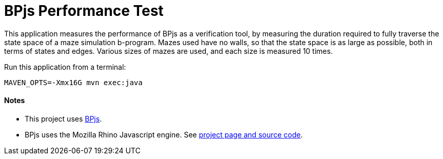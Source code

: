 ifndef::env-github[:icons: font]
ifdef::env-github[]
:status:
:outfilesuffix: .adoc
:caution-caption: :fire:
:important-caption: :exclamation:
:note-caption: :page_with_curl:
:tip-caption: :bulb:
:warning-caption: :warning:
endif::[]
# BPjs Performance Test

This application measures the performance of BPjs as a verification tool, by measuring the duration required to fully traverse the state space of a maze simulation b-program. Mazes used have no walls, so that the state space is as large as possible, both in terms of states and edges. Various sizes of mazes are used, and each size is measured 10 times.

Run this application from a terminal:

    MAVEN_OPTS=-Xmx16G mvn exec:java


==== Notes
* This project uses https://github.com/bThink-BGU/BPjs[BPjs].
* BPjs uses the Mozilla Rhino Javascript engine. See https://developer.mozilla.org/en-US/docs/Mozilla/Projects/Rhino[project page and source code].

